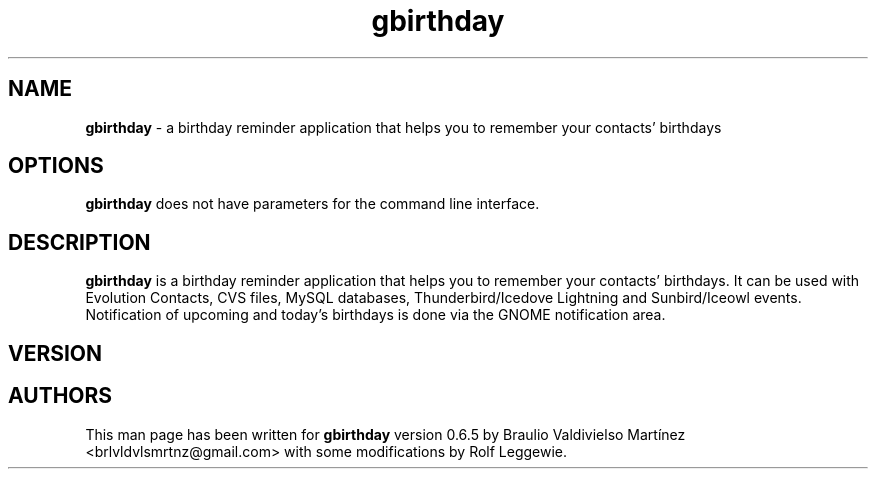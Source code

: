 .TH gbirthday 1  "12/2/2010" "0.6.5" "gbirthday Man Page"
.SH NAME
.B gbirthday 
-  a birthday reminder application that helps you to remember your contacts' birthdays
.SH OPTIONS
.B gbirthday
does not have parameters for the command line interface.
.SH DESCRIPTION
.B gbirthday 
is a birthday reminder application that helps you to remember your contacts' birthdays.
It can be used with Evolution Contacts, CVS files, MySQL databases, Thunderbird/Icedove Lightning and Sunbird/Iceowl events. Notification of upcoming and today's birthdays is done via the GNOME notification area.
.SH VERSION
.SH AUTHORS
This man page has been written for
.B gbirthday
version 0.6.5 by Braulio Valdivielso Martínez <brlvldvlsmrtnz@gmail.com> with some modifications by Rolf Leggewie.
